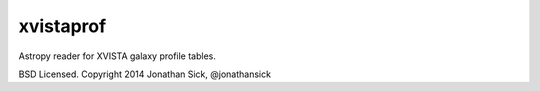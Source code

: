 xvistaprof
==========

Astropy reader for XVISTA galaxy profile tables.

BSD Licensed. Copyright 2014 Jonathan Sick, @jonathansick
